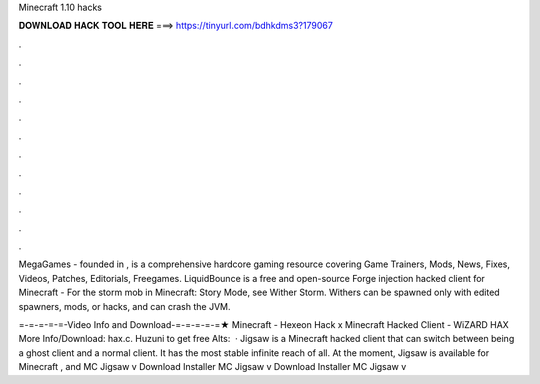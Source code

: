 Minecraft 1.10 hacks



𝐃𝐎𝐖𝐍𝐋𝐎𝐀𝐃 𝐇𝐀𝐂𝐊 𝐓𝐎𝐎𝐋 𝐇𝐄𝐑𝐄 ===> https://tinyurl.com/bdhkdms3?179067



.



.



.



.



.



.



.



.



.



.



.



.

MegaGames - founded in , is a comprehensive hardcore gaming resource covering Game Trainers, Mods, News, Fixes, Videos, Patches, Editorials, Freegames. LiquidBounce is a free and open-source Forge injection hacked client for Minecraft -  For the storm mob in Minecraft: Story Mode, see Wither Storm. Withers can be spawned only with edited spawners, mods, or hacks, and can crash the JVM.

=-=-=-=-=-Video Info and Download-=-=-=-=-=★ Minecraft - Hexeon Hack x Minecraft Hacked Client - WiZARD HAX More Info/Download: hax.c. Huzuni  to get free Alts:   · Jigsaw is a Minecraft hacked client that can switch between being a ghost client and a normal client. It has the most stable infinite reach of all. At the moment, Jigsaw is available for Minecraft , and MC Jigsaw v Download Installer MC Jigsaw v Download Installer MC Jigsaw v
